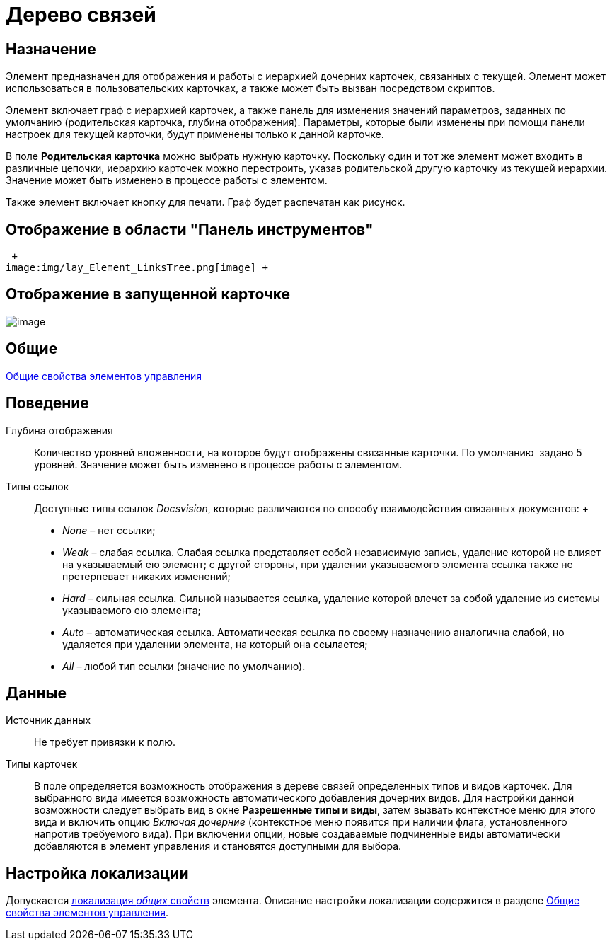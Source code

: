 = Дерево связей

== Назначение

Элемент предназначен для отображения и работы с иерархией дочерних карточек, связанных с текущей. Элемент может использоваться в пользовательских карточках, а также может быть вызван посредством скриптов.

Элемент включает граф с иерархией карточек, а также панель для изменения значений параметров, заданных по умолчанию (родительская карточка, глубина отображения). Параметры, которые были изменены при помощи панели настроек для текущей карточки, будут применены только к данной карточке.

В поле *Родительская карточка* можно выбрать нужную карточку. Поскольку один и тот же элемент может входить в различные цепочки, иерархию карточек можно перестроить, указав родительской другую карточку из текущей иерархии. Значение может быть изменено в процессе работы с элементом.

Также элемент включает кнопку для печати. Граф будет распечатан как рисунок.

== Отображение в области "Панель инструментов"

 +
image:img/lay_Element_LinksTree.png[image] +

== Отображение в запущенной карточке

image::lay_Card_LinksTree.png[image]

== Общие

xref:lay_Elements_general.adoc[Общие свойства элементов управления]

== Поведение

Глубина отображения::
  Количество уровней вложенности, на которое будут отображены связанные карточки. По умолчанию  задано 5 уровней. Значение может быть изменено в процессе работы с элементом.
Типы ссылок::
  Доступные типы ссылок _Docsvision_, которые различаются по способу взаимодействия связанных документов:
  +
  * _None_ – нет ссылки;
  * _Weak_ – слабая ссылка. Слабая ссылка представляет собой независимую запись, удаление которой не влияет на указываемый ею элемент; с другой стороны, при удалении указываемого элемента ссылка также не претерпевает никаких изменений;
  * _Hard_ – сильная ссылка. Сильной называется ссылка, удаление которой влечет за собой удаление из системы указываемого ею элемента;
  * _Auto_ – автоматическая ссылка. Автоматическая ссылка по своему назначению аналогична слабой, но удаляется при удалении элемента, на который она ссылается;
  * _All_ – любой тип ссылки (значение по умолчанию).

== Данные

Источник данных::
  Не требует привязки к полю.
Типы карточек::
  В поле определяется возможность отображения в дереве связей определенных типов и видов карточек. Для выбранного вида имеется возможность автоматического добавления дочерних видов. Для настройки данной возможности следует выбрать вид в окне *Разрешенные типы и виды*, затем вызвать контекстное меню для этого вида и включить опцию _Включая дочерние_ (контекстное меню появится при наличии флага, установленного напротив требуемого вида). При включении опции, новые создаваемые подчиненные виды автоматически добавляются в элемент управления и становятся доступными для выбора.

== Настройка локализации

Допускается xref:lay_Locale_common_element_properties.adoc[локализация _общих_ свойств] элемента. Описание настройки локализации содержится в разделе xref:lay_Elements_general.adoc[Общие свойства элементов управления].
